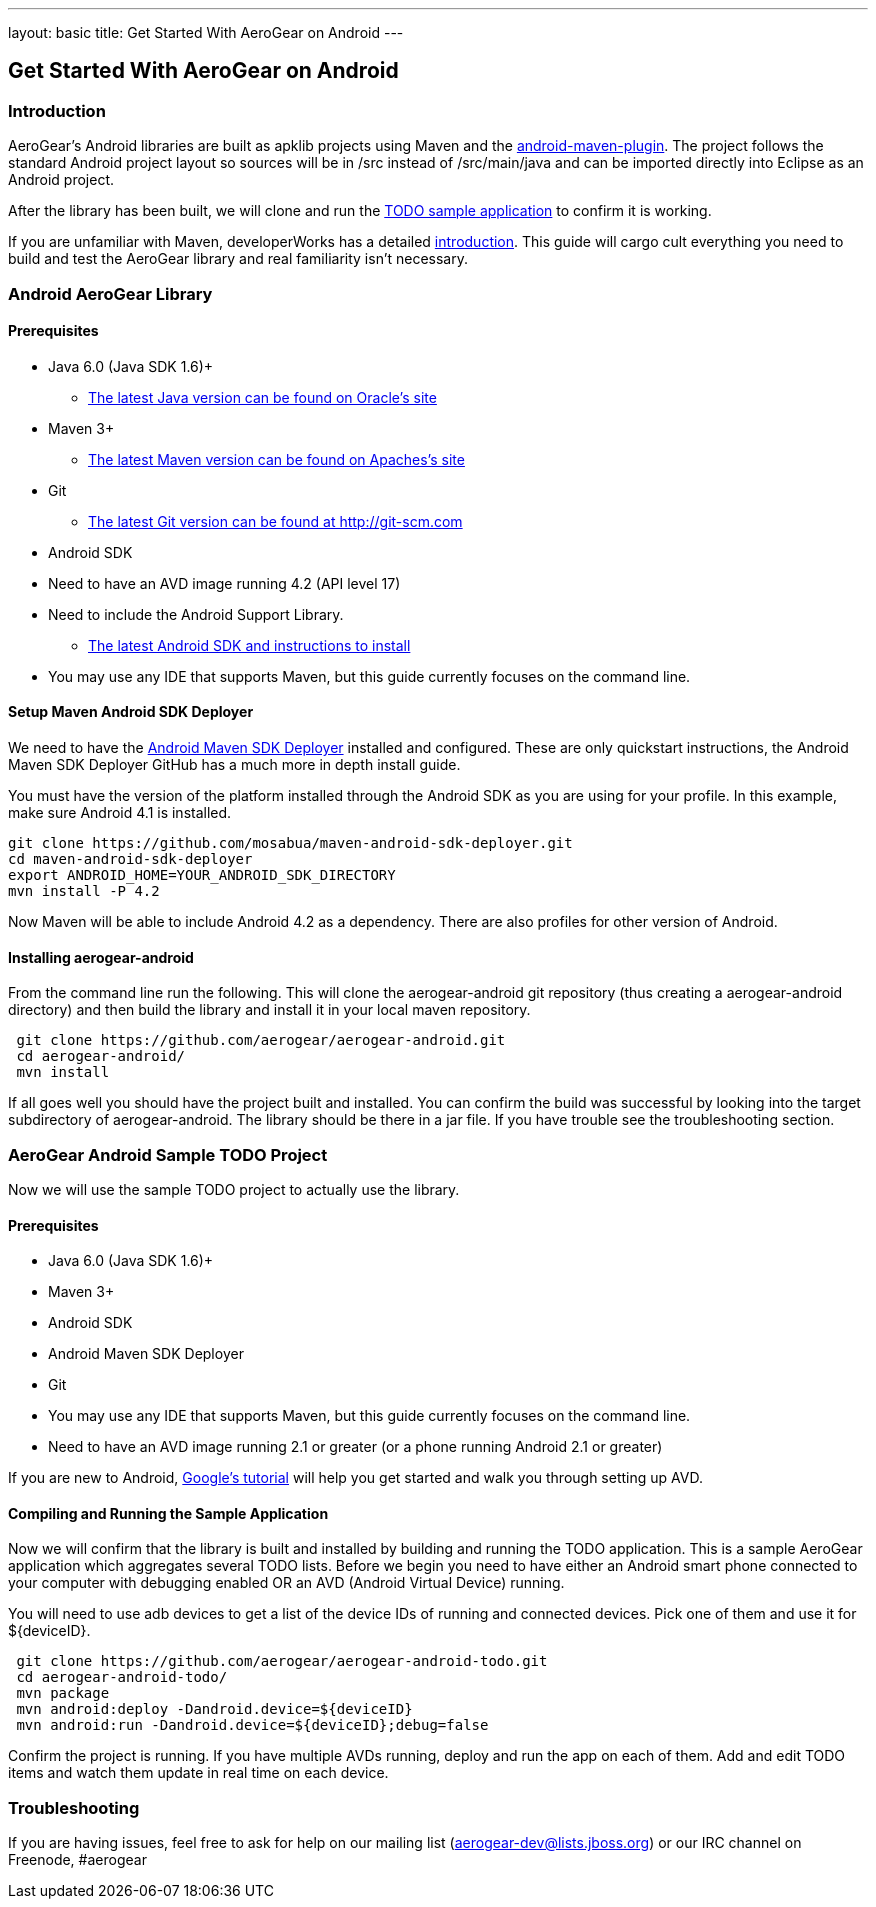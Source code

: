 ---
layout: basic
title: Get Started With AeroGear on Android 
---

== Get Started With AeroGear on Android 

=== Introduction

AeroGear's Android libraries are built as apklib projects using Maven and the http://code.google.com/p/maven-android-plugin/[android-maven-plugin]. The project follows the standard Android project layout so sources will be in /src instead of /src/main/java and can be imported directly into Eclipse as an Android project.

After the library has been built, we will clone and run the https://github.com/aerogear/aerogear-android-todo[TODO sample application] to confirm it is working.

If you are unfamiliar with Maven, developerWorks has a detailed http://www.ibm.com/developerworks/java/tutorials/j-mavenv2/[introduction].  This guide will cargo cult everything you need to build and test the AeroGear library and real familiarity isn't necessary.

=== Android AeroGear Library

==== Prerequisites

* Java 6.0 (Java SDK 1.6)+
** link:http://www.oracle.com/technetwork/java/javase/downloads/index.html[The latest Java version can be found on Oracle's site]
* Maven 3+
** link:http://maven.apache.org/download.html[The latest Maven version can be found on Apaches's site]
* Git
** link:http://git-scm.com/downloads[The latest Git version can be found at http://git-scm.com]
* Android SDK
* Need to have an AVD image running 4.2 (API level 17)
* Need to include the Android Support Library.
** link:http://developer.android.com/sdk/index.html[The latest Android SDK and instructions to install]
* You may use any IDE that supports Maven, but this guide currently focuses on the command line.

==== Setup Maven Android SDK Deployer

We need to have the https://github.com/mosabua/maven-android-sdk-deployer[Android Maven SDK Deployer] installed and configured.  These are only quickstart instructions, the Android Maven SDK Deployer GitHub has a much more in depth install guide.

You must have the version of the platform installed through the Android SDK as you are using for your profile.  In this example, make sure Android 4.1 is installed.

[source,bash]
----
git clone https://github.com/mosabua/maven-android-sdk-deployer.git
cd maven-android-sdk-deployer
export ANDROID_HOME=YOUR_ANDROID_SDK_DIRECTORY
mvn install -P 4.2
----

Now Maven will be able to include Android 4.2 as a dependency.  There are also profiles for other version of Android.


==== Installing aerogear-android

From the command line run the following.  This will clone the aerogear-android git repository (thus creating a aerogear-android directory) and then build the library and install it in your local maven repository.

[source,bash]
----
 git clone https://github.com/aerogear/aerogear-android.git
 cd aerogear-android/
 mvn install
----

If all goes well you should have the project built and installed.  You can confirm the build was successful by looking into the target subdirectory of aerogear-android.  The library should be there in a jar file. If you have trouble see the troubleshooting section.

=== AeroGear Android Sample TODO Project

Now we will use the sample TODO project to actually use the library. 

==== Prerequisites

* Java 6.0 (Java SDK 1.6)+
* Maven 3+
* Android SDK
* Android Maven SDK Deployer
* Git
* You may use any IDE that supports Maven, but this guide currently focuses on the command line.
* Need to have an AVD image running 2.1 or greater (or a phone running Android 2.1 or greater)

If you are new to Android, http://developer.android.com/training/basics/firstapp/index.html[Google's tutorial] will help you get started and walk you through setting up AVD.

==== Compiling and Running the Sample Application

Now we will confirm that the library is built and installed by building and running the TODO application.  This is a sample AeroGear application which aggregates several TODO lists.  Before we begin you need to have either an Android smart phone connected to your computer with debugging enabled OR an AVD (Android Virtual Device) running.  

You will need to use +adb devices+ to get a list of the device IDs of running and connected devices.  Pick one of them and use it for ${deviceID}.

[source,bash]
----
 git clone https://github.com/aerogear/aerogear-android-todo.git
 cd aerogear-android-todo/
 mvn package
 mvn android:deploy -Dandroid.device=${deviceID}
 mvn android:run -Dandroid.device=${deviceID};debug=false
----

Confirm the project is running.  If you have multiple AVDs running, deploy and run the app on each of them.  Add and edit TODO items and watch them update in real time on each device.

=== Troubleshooting

If you are having issues, feel free to ask for help on our mailing list (aerogear-dev@lists.jboss.org) or our IRC channel on Freenode, #aerogear
